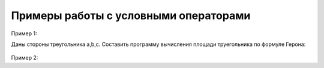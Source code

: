 Примеры работы с условными операторами
~~~~~~~~~~~~~~~~~~~~~~~~~~~~~~~~~~~~~~~

Пример 1:

Даны стороны треугольника a,b,c. Составить программу вычисления площади труегольника по формуле Герона:

.. figure:: img/01_if_04.png
       :scale: 100 %
       :align: center
       :alt: asda

Пример 2:

